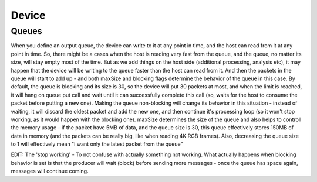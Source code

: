 Device
======


Queues
######

When you define an output queue, the device can write to it at any point in time, and the host can read from it at any point in time.
So, there might be a cases when the host is reading very fast from the queue, and the queue, no matter its size, will stay empty most of
the time. But as we add things on the host side (additional processing, analysis etc), it may happen that the device will be writing to
the queue faster than the host can read from it. And then the packets in the queue will start to add up - and both maxSize and blocking
flags determine the behavior of the queue in this case. By default, the queue is blocking and its size is 30, so the device will put
30 packets at most, and when the limit is reached, it will hang on queue put call and wait until it can successfully complete this
call (so, waits for the host to consume the packet before putting a new one). Making the queue non-blocking will change its behavior
in this situation - instead of waiting, it will discard the oldest packet and add the new one, and then continue it's processing
loop (so it won't stop working, as it would happen with the blocking one). maxSize determines the size of the queue and also
helps to controll the memory usage - if the packet have 5MB of data, and the queue size is 30, this queue effectively stores
150MB of data in memory (and the packets can be really big, like when reading 4K RGB frames).
Also, decreasing the queue size to 1 will effectively mean "I want only the latest packet from the queue"

EDIT:
The 'stop working' - To not confuse with actually something not working.
What actually happens when blocking behavior is set is that the producer will wait (block) before sending more
messages - once the queue has space again, messages will continue coming.